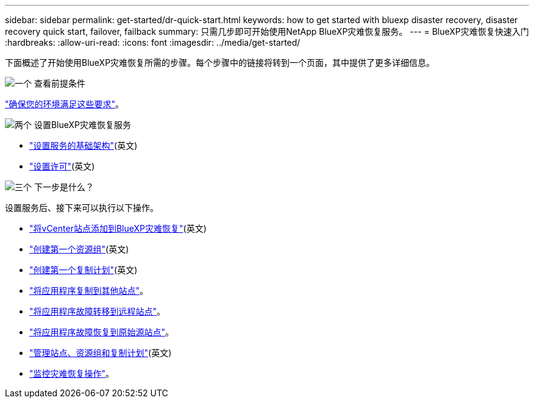 ---
sidebar: sidebar 
permalink: get-started/dr-quick-start.html 
keywords: how to get started with bluexp disaster recovery, disaster recovery quick start, failover, failback 
summary: 只需几步即可开始使用NetApp BlueXP灾难恢复服务。 
---
= BlueXP灾难恢复快速入门
:hardbreaks:
:allow-uri-read: 
:icons: font
:imagesdir: ../media/get-started/


[role="lead"]
下面概述了开始使用BlueXP灾难恢复所需的步骤。每个步骤中的链接将转到一个页面，其中提供了更多详细信息。

.image:https://raw.githubusercontent.com/NetAppDocs/common/main/media/number-1.png["一个"] 查看前提条件
[role="quick-margin-para"]
link:../get-started/dr-prerequisites.html["确保您的环境满足这些要求"]。

.image:https://raw.githubusercontent.com/NetAppDocs/common/main/media/number-2.png["两个"] 设置BlueXP灾难恢复服务
[role="quick-margin-list"]
* link:../get-started/dr-setup.html["设置服务的基础架构"](英文)
* link:../get-started/dr-licensing.html["设置许可"](英文)


.image:https://raw.githubusercontent.com/NetAppDocs/common/main/media/number-3.png["三个"] 下一步是什么？
[role="quick-margin-para"]
设置服务后、接下来可以执行以下操作。

[role="quick-margin-list"]
* link:../use/sites-add.html["将vCenter站点添加到BlueXP灾难恢复"](英文)
* link:../use/manage.html#manage-resource-groups["创建第一个资源组"](英文)
* link:../use/drplan-create.html["创建第一个复制计划"](英文)
* link:../use/replicate.html["将应用程序复制到其他站点"]。
* link:../use/failover.html["将应用程序故障转移到远程站点"]。
* link:../use/failback.html["将应用程序故障恢复到原始源站点"]。
* link:../use/manage.html["管理站点、资源组和复制计划"](英文)
* link:../use/monitor-jobs.html["监控灾难恢复操作"]。

